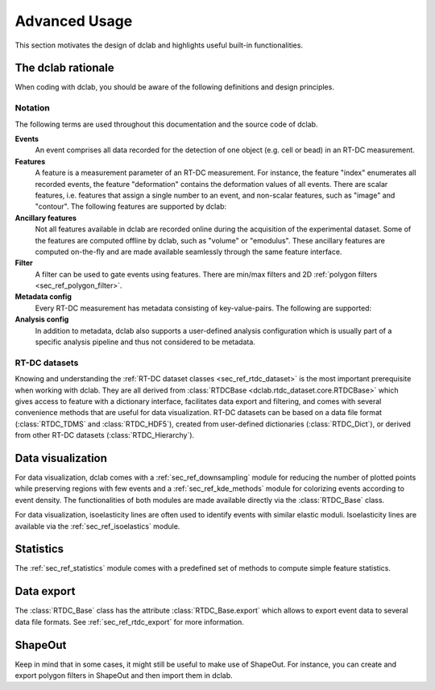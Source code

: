 .. _sec_advanced_scripting:

==============
Advanced Usage
==============
This section motivates the design of dclab and highlights useful built-in
functionalities.


The dclab rationale
===================
When coding with dclab, you should be aware of the following definitions
and design principles.

Notation
--------
The following terms are used throughout this documentation and
the source code of dclab.

**Events**
    An event comprises all data recorded for the detection of one object
    (e.g. cell or bead) in an RT-DC measurement.

**Features**
    A feature is a measurement parameter of an RT-DC measurement. For
    instance, the feature "index" enumerates all recorded events, the
    feature "deformation" contains the deformation values of all events.
    There are scalar features, i.e. features that assign a single number
    to an event, and non-scalar features, such as "image" and "contour".
    The following features are supported by dclab:


    .. dclab_features:: scalar


    .. dclab_features:: non-scalar

**Ancillary features**
    Not all features available in dclab are recorded online during the
    acquisition of the experimental dataset. Some of the features are
    computed offline by dclab, such as "volume" or "emodulus". These
    ancillary features are computed on-the-fly and are made available
    seamlessly through the same feature interface.

**Filter**
    A filter can be used to gate events using features. There are
    min/max filters and 2D :ref:`polygon filters <sec_ref_polygon_filter>`.

**Metadata config**
    Every RT-DC measurement has metadata consisting of key-value-pairs.
    The following are supported:

    .. dclab_config:: metadata


**Analysis config**
    In addition to metadata, dclab also supports a user-defined analysis
    configuration which is usually part of a specific analysis pipeline
    and thus not considered to be metadata.

    .. dclab_config:: analysis


RT-DC datasets
--------------
Knowing and understanding the :ref:`RT-DC dataset classes <sec_ref_rtdc_dataset>`
is the most important prerequisite when working with dclab. They are all
derived from :class:`RTDCBase <dclab.rtdc_dataset.core.RTDCBase>` which
gives access to feature with a dictionary interface, facilitates data export
and filtering, and comes with several convenience methods that are useful
for data visualization.
RT-DC datasets can be based on a data file format (:class:`RTDC_TDMS` and
:class:`RTDC_HDF5`), created from user-defined dictionaries (:class:`RTDC_Dict`),
or derived from other RT-DC datasets (:class:`RTDC_Hierarchy`).


Data visualization
==================
For data visualization, dclab comes with a :ref:`sec_ref_downsampling` module
for reducing the number of plotted points while preserving regions with
few events and a :ref:`sec_ref_kde_methods` module for colorizing  events
according to event density. The functionalities of both modules are
made available directly via the :class:`RTDC_Base` class.

For data visualization, isoelasticity lines are often used to identify events
with similar elastic moduli. Isoelasticity lines are available via the
:ref:`sec_ref_isoelastics` module.


Statistics
==========
The :ref:`sec_ref_statistics` module comes with a predefined set of
methods to compute simple feature statistics. 

Data export
===========
The :class:`RTDC_Base` class has the attribute :class:`RTDC_Base.export`
which allows to export event data to several data file formats. See
:ref:`sec_ref_rtdc_export` for more information.

ShapeOut
========
Keep in mind that in some cases, it might still be useful to make use
of ShapeOut. For instance, you can create and export polygon filters
in ShapeOut and then import them in dclab.

